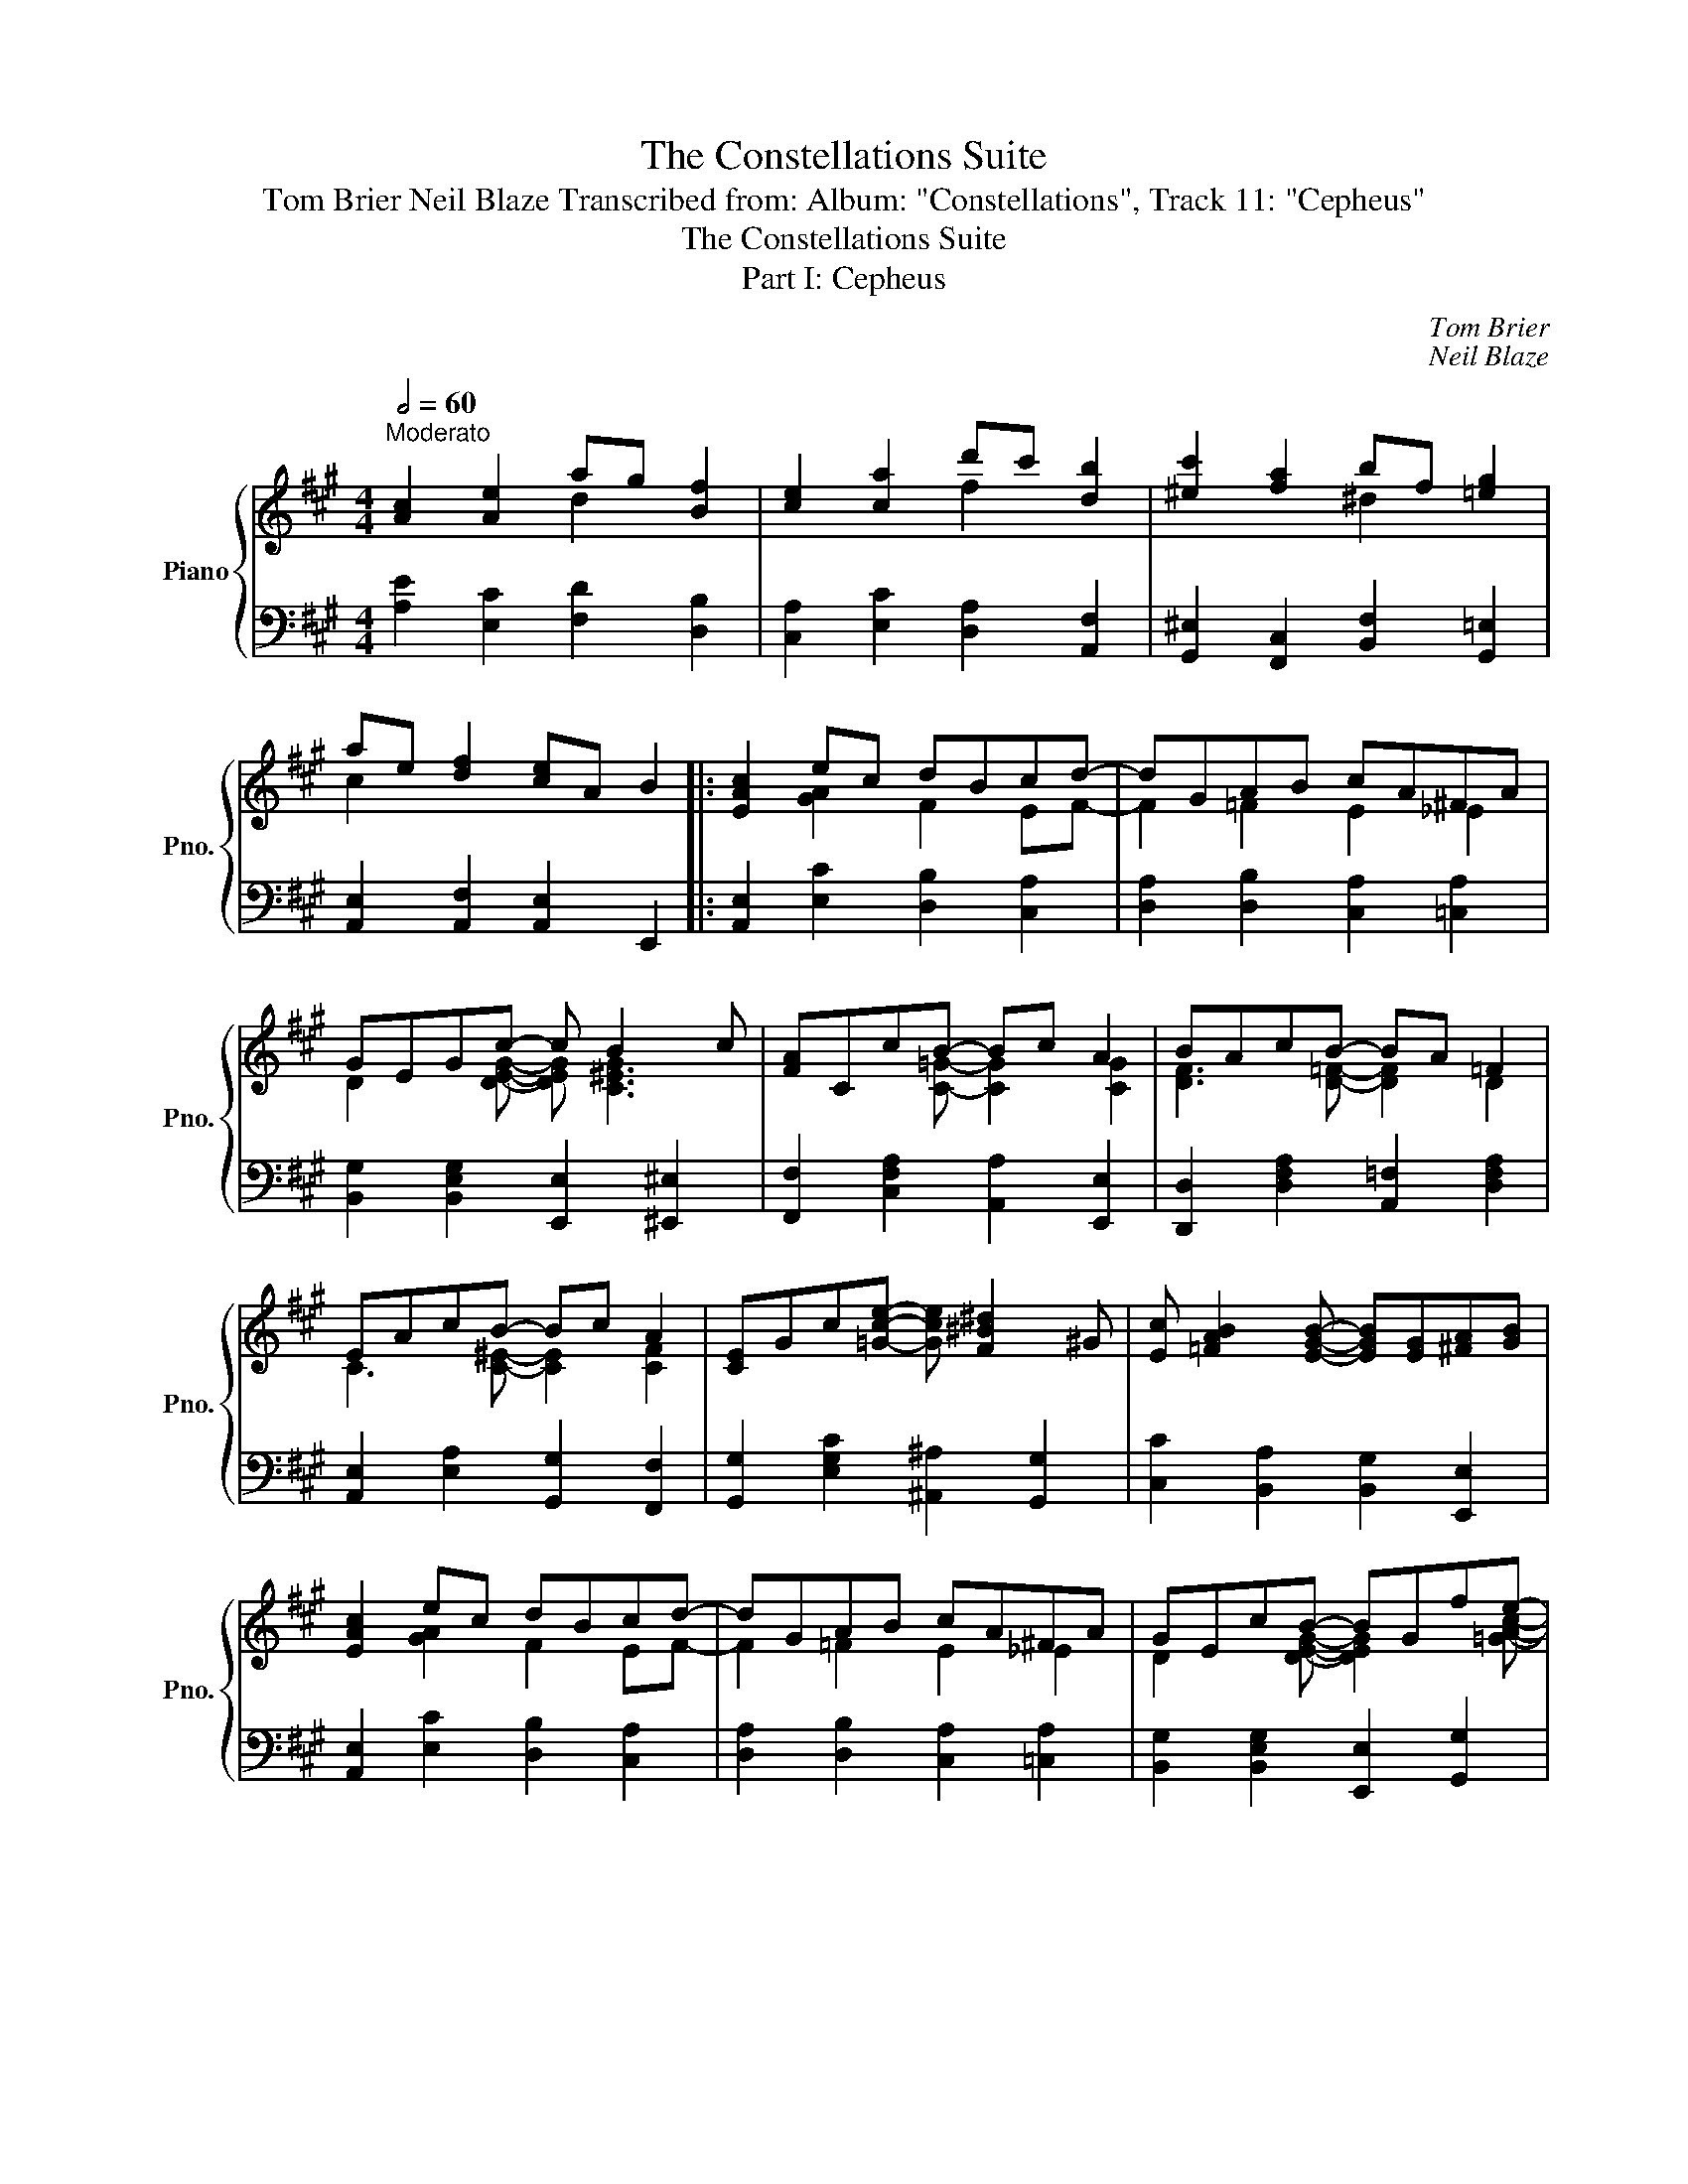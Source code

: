 X:1
T:The Constellations Suite
T:Tom Brier Neil Blaze Transcribed from: Album: "Constellations", Track 11: "Cepheus" 
T:The Constellations Suite
T:Part I: Cepheus
C:Tom Brier
C:Neil Blaze
%%score { ( 1 2 ) | 3 }
L:1/8
Q:1/2=60
M:4/4
K:A
V:1 treble nm="Piano" snm="Pno."
V:2 treble 
V:3 bass 
V:1
"^Moderato" [Ac]2 [Ae]2 ag [Bf]2 | [ce]2 [ca]2 d'c' [db]2 | [^ec']2 [fa]2 bf [=eg]2 | %3
 ae [df]2 [ce]A B2 |: [EAc]2 ec dBcd- | dGAB cA^FA | GEGc- c B2 c | [FA]CcB- Bc A2 | BAcB- BA =F2 | %9
 EAcB- Bc A2 | [CE]Gc[=Gce]- [Gce] [F^B^d]2 ^G | [Ec] [=FAB]2 [EGB]- [EGB][EG][^FA][GB] | %12
 [EAc]2 ec dBcd- | dGAB cA^FA | GEcB- BGfe- | ecba- abc'b- | bafb- ba=fb- | baef- [Acf]F[^Ac]e | %18
 [Bd]DF[=Fd]- dB [Gc]2 |1 [CEA]2 [GAe]2 [Fd]2 [DB]2 :|2 [CEA]2 [CE][DF]- [DF][EG][FA][GB] |: %21
 [EAc]2 [Ae][da]- [da]g [Af]2 | [Ace]2 [ca][fd']- [fd']c' [db]2 | %23
 [ec']2 [ca][df]- [df][fa][eg][df] | [ce]4- [ce]=G^Ac | deG[^EGc]- [EGc] B2 c | %26
 BcF[B,^EG]- [B,EG] [A,CF]2 C | ^B,^DF[B,DFA]- [B,DFA] G2 F | [B,^EG]4 [=EGBd]4 | %29
 [EAc]2 [Ae][da]- [da]g [Bf]2 | [ce]2 [ca][fd']- [fd']c' [db]2 | [^ec']2 [Bg][ca]- [ca][Bg][Af]=e | %32
 [^db]2 [ca][Bg]- gefg | [ca]2 e[d=f]- [df]GAB | [^Ec]2 G[FA]- [FA]F[=EG]A | %35
 [^DB]2 F[=DG]- [DG]E [DGc]2 |1 [CEA]2 cA [DGB]Efd :|2 [CEA]2 Bc d[df][ce][Bd] || [EAc]2 ec dBcd- | %39
 dGAB cA^FA | GEGc- c B2 c | [FA]CcB- Bc A2 | BAcB- BA =F2 | EAcB- Bc A2 | %44
 [CE]Gc[=Gce]- [Gce] [F^B^d]2 ^G | [Ec] [=FAB]2 [EGB]- [EGB][EG][^FA][GB] | [EAc]2 ec dBcd- | %47
 dGAB cA^FA | GEcB- BGfe- | ecba- abc'b- | bafb- ba=fb- | baef- [Acf]F[^Ac]e | %52
 [Bd]DF[=Fd]- dB [DGc]2 | [CEA]4 [A,CEA]4 ||[K:C#min] [CA]A,GF- FG [A,CF]2 | [CA]A,GF- FG [A,CF]2 | %56
 [CA]FG[=CFA]- [CFA]GFA | [B,C^EG]4 [CEGBc]4 |: [CA]A,G[A,^B,F]- [A,B,F]A[=B,CG]^E | %59
 [CF]^A,E[B,=D]- [B,D][CE] [DF]2 | [B,C^E][DF][EG][A,CFA]- [A,CFA][B,B] [CFAc]2 | %61
 [^B,FG^B][Cc][Dd][^E=Bc^e]- [EBce][Ff] [GBeg]2 | [F^Acf]2 [Cc][EBe]- [EBe] [=DFB=d]2 [B,B] | %63
 [C^EGBc]2 [G,G][B,FB]- [B,FB] [=A,^C^F=A]2 [G,G] | [CDF]A,G[CDFA]- [CDFA] [A,F]2 G | %65
 [G,E]B,E[B,^EG]- [B,EG] [Cc]2 [B,B] | [CA]A,G[A,^B,F]- [A,B,F]A[=B,CG]^E | %67
 [CF]^A,E[B,=D]- [B,D][CE] [DF]2 | [B,C^E][DF][EG][A,CFA]- [A,CFA][B,B] [CFAc]2 | %69
 [^B,FG^B][Cc][Dd][^E=Bc^e]- [EBce][Ff] [GBeg]2 | [F^Acf]2 [Cc][EBe]- [EBe] [=DFB=d]2 [B,B] | %71
 [C^EGBc]2 [G,G][B,FB]- [B,FB] [=A,^C^F=A]2 [G,G] | [^B,F]GA[C^EGc]- [CEGc]B[=B,=DG]A |1 %73
 [A,CF]2 ^EF [CEG]2 FG :|2 [A,CF]2 GA [GB]2 c=d ||[K:A] [Ac]2 [Ae]2 ag [Bf]2 | %76
 [ce]2 [ca]2 d'c' [db]2 | [^ec']2 [fa]2 bf [=eg]2 | ae [df]2 [ce]A B2 || [EAc]2 ec dBcd- | %80
 dGAB cA^FA | GEGc- c B2 c | [FA]CcB- Bc A2 | BAcB- BA =F2 | EAcB- Bc A2 | %85
 [CE]Gc[=Gce]- [Gce] [F^B^d]2 ^G | [Ec] [=FAB]2 [EGB]- [EGB][EG][^FA][GB] | [EAc]2 ec dBcd- | %88
 dGAB cA^FA | GEcB- BGfe- | ecba- abc'b- | bafb- ba=fb- | baef- [Acf]F[^Ac]e | %93
 [Bd]DF[=Fd]- dB [Gc]2 | !fermata![A,CFA]2 !fermata![A,DF]2 !fermata![A,CE]4 |] %95
V:2
 x4 d2 x2 | x4 f2 x2 | x4 ^d2 x2 | c2 x6 |: x2 [GA]2 F2 EF- | F2 =F2 E2 _E2 | %6
 D2 x [DEG]- [DEG] [C^EG]3 | x3 [C=G]- [CG]2 [CG]2 | [DF]3 [D=F]- [DF]2 D2 | %9
 C3 [C^E]- [CE]2 [CF]2 | x8 | x8 | x2 [GA]2 F2 EF- | F2 =F2 E2 _E2 | D2 x [DEG]- [DEG]2 x [=GAc]- | %15
 [GAc]3 [c=g]- [cg]3 d- | d2 Bd- d2 Bc- | c2 A[^Ac]- x4 | x4 F2 x2 |1 x8 :|2 x8 |: x8 | x8 | x8 | %24
 x8 | [EG]2 x3 [C^E]3 | [CF]2 x6 | x8 | x8 | x8 | x8 | x8 | x4 B2 =d2 | x8 | x8 | x8 |1 x8 :|2 %37
 x8 || x2 [GA]2 F2 EF- | F2 =F2 E2 _E2 | D2 x [DEG]- [DEG] [C^EG]3 | x3 [C=G]- [CG]2 [CG]2 | %42
 [DF]3 [D=F]- [DF]2 D2 | C3 [C^E]- [CE]2 [CF]2 | x8 | x8 | x2 [GA]2 F2 EF- | F2 =F2 E2 _E2 | %48
 D2 x [DEG]- [DEG]2 x [=GAc]- | [GAc]3 [c=g]- [cg]3 d- | d2 Bd- d2 Bc- | c2 A[^Ac]- x4 | x4 F2 x2 | %53
 x8 ||[K:C#min] x8 | x8 | x8 | x8 |: x8 | x8 | x8 | x8 | x8 | x8 | x8 | x8 | x8 | x8 | x8 | x8 | %70
 x8 | x8 | x8 |1 x8 :|2 x8 ||[K:A] x4 d2 x2 | x4 f2 x2 | x4 ^d2 x2 | c2 x6 || x2 [GA]2 F2 EF- | %80
 F2 =F2 E2 _E2 | D2 x [DEG]- [DEG] [C^EG]3 | x3 [C=G]- [CG]2 [CG]2 | [DF]3 [D=F]- [DF]2 D2 | %84
 C3 [C^E]- [CE]2 [CF]2 | x8 | x8 | x2 [GA]2 F2 EF- | F2 =F2 E2 _E2 | D2 x [DEG]- [DEG]2 x [=GAc]- | %90
 [GAc]3 [c=g]- [cg]3 d- | d2 Bd- d2 Bc- | c2 A[^Ac]- x4 | x4 F2 x2 | x8 |] %95
V:3
 [A,E]2 [E,C]2 [F,D]2 [D,B,]2 | [C,A,]2 [E,C]2 [D,A,]2 [A,,F,]2 | %2
 [G,,^E,]2 [F,,C,]2 [B,,F,]2 [G,,=E,]2 | [A,,E,]2 [A,,F,]2 [A,,E,]2 E,,2 |: %4
 [A,,E,]2 [E,C]2 [D,B,]2 [C,A,]2 | [D,A,]2 [D,B,]2 [C,A,]2 [=C,A,]2 | %6
 [B,,G,]2 [B,,E,G,]2 [E,,E,]2 [^E,,^E,]2 | [F,,F,]2 [C,F,A,]2 [A,,A,]2 [E,,E,]2 | %8
 [D,,D,]2 [D,F,A,]2 [A,,=F,]2 [D,F,A,]2 | [A,,E,]2 [E,A,]2 [G,,G,]2 [F,,F,]2 | %10
 [G,,G,]2 [E,G,C]2 [^A,,^A,]2 [G,,G,]2 | [C,C]2 [B,,A,]2 [B,,G,]2 [E,,E,]2 | %12
 [A,,E,]2 [E,C]2 [D,B,]2 [C,A,]2 | [D,A,]2 [D,B,]2 [C,A,]2 [=C,A,]2 | %14
 [B,,G,]2 [B,,E,G,]2 [E,,E,]2 [G,,G,]2 | [A,,A,]2 [=G,A,CE]2 [A,,G,]2 [G,A,CE]2 | %16
 [A,,F,]2 [F,A,D]2 [A,,=F,]2 [F,A,D]2 | [G,,E,]2 [=G,,A,]2 [F,,E,^A,]2 [F,A,C]2 | %18
 [B,,F,]2 [F,B,D]2 [=F,A,B,]2 [E,G,B,D]2 |1 [A,,E,]2 [E,C]2 [D,B,]2 [B,,G,]2 :|2 %20
 [A,,E,]4 [B,,A,]2 [B,,G,]2 |: [A,,A,]2 [A,,=G,]2 [A,,F,]2 [F,,D,]2 | %22
 [A,,E,]2 [A,,=G,]2 [A,,F,]2 [B,,A,]2 | [C,A,]2 [A,,G,]2 [A,,F,]2 [A,,D,]2 | C,E,A,B, C ^A,2 =G, | %25
 E,2 B,,2 G,,2 C,,2 | F,,2 C,2 ^E,2 F,2 | G,2 F,2 ^D,2 G,,2 | C, ^E,2 G, B, =E,2 G,, | %29
 [A,,A,]2 [A,,=G,]2 [A,,F,]2 [F,,D,]2 | [A,,E,]2 [A,,=G,]2 [A,,F,]2 [B,,A,]2 | %31
 [C,G,]2 [^E,C]2 [F,C]2 [C,A,]2 | [B,,A,]2 [^D,B,]2 [E,B,]2 [=D,B,]2 | %33
 [C,A,]2 [A,,=G,]2 [D,,A,,=F,]2 [F,A,D]2 | [C,,C,]2 [^E,,^E,]2 [F,,F,]2 [C,C]2 | %35
 [B,,B,]2 [B,,A,]2 [B,,G,]2 [E,,E,]2 |1 [A,,A,]4 [E,G,B,]4 :|2 [A,,A,]4 [E,B,]4 || %38
 [A,,E,]2 [E,C]2 [D,B,]2 [C,A,]2 | [D,A,]2 [D,B,]2 [C,A,]2 [=C,A,]2 | %40
 [B,,G,]2 [B,,E,G,]2 [E,,E,]2 [^E,,^E,]2 | [F,,F,]2 [C,F,A,]2 [A,,A,]2 [E,,E,]2 | %42
 [D,,D,]2 [D,F,A,]2 [A,,=F,]2 [D,F,A,]2 | [A,,E,]2 [E,A,]2 [G,,G,]2 [F,,F,]2 | %44
 [G,,G,]2 [E,G,C]2 [^A,,^A,]2 [G,,G,]2 | [C,C]2 [B,,A,]2 [B,,G,]2 [E,,E,]2 | %46
 [A,,E,]2 [E,C]2 [D,B,]2 [C,A,]2 | [D,A,]2 [D,B,]2 [C,A,]2 [=C,A,]2 | %48
 [B,,G,]2 [B,,E,G,]2 [E,,E,]2 [G,,G,]2 | [A,,A,]2 [=G,A,CE]2 [A,,G,]2 [G,A,CE]2 | %50
 [A,,F,]2 [F,A,D]2 [A,,=F,]2 [F,A,D]2 | [G,,E,]2 [=G,,A,]2 [F,,E,^A,]2 [F,A,C]2 | %52
 [B,,F,]2 [F,B,D]2 [=F,A,B,]2 [E,G,B,D]2 | A,,2 E,,2 [A,,,A,,]4 || %54
[K:C#min] [F,,F,]3 [A,C]- [A,C]2 [F,,F,]2 | [E,,E,]3 [A,C]- [A,C]2 [E,,E,]2 | %56
 [D,,D,]3 [=D,,=D,]- [D,,D,]2 A,,2 | G,,2 C,,2 C,4 |: [F,,F,]2 [E,,E,]2 [=D,,=D,]2 [C,,C,]2 | %59
 [^A,,,^A,,]2 [F,,,F,,]2 [B,,,B,,]2 [=D,,=D,]2 | [C,,C,]2 [^E,,^E,]2 [F,,F,]2 [=E,,=E,]2 | %61
 [D,,D,]2 [^B,,,^B,,]2 [C,,C,]2 [=B,,,=B,,]2 | ^A,,,2 F,,,2 B,,,F,, =D,,2 | %63
 [B,,,B,,]2 [^E,,,^E,,]2 F,,C,A,,F,, | B,,4 B,,,2 B,,2 | %65
 [E,,E,]2 [=D,,=D,][C,,C,]- [C,,C,]2 [^E,,^E,]2 | [F,,F,]2 [E,,E,]2 [=D,,=D,]2 [C,,C,]2 | %67
 [^A,,,^A,,]2 [F,,,F,,]2 [B,,,B,,]2 [=D,,=D,]2 | [C,,C,]2 [^E,,^E,]2 [F,,F,]2 [=E,,=E,]2 | %69
 [D,,D,]2 [^B,,,^B,,]2 [C,,C,]2 [=B,,,=B,,]2 | ^A,,,2 F,,,2 B,,,F,, =D,,2 | %71
 [B,,,B,,]2 [^E,,,^E,,]2 F,,C,A,,F,, | [=D,,=D,]3 [C,,C,]- [C,,C,]2 [C,,C,]2 |1 %73
 [F,,F,]4 [C,,C,]4 :|2 [F,,F,]4 [E,B,]4 ||[K:A] [A,E]2 [E,C]2 [F,D]2 [D,B,]2 | %76
 [C,A,]2 [E,C]2 [D,A,]2 [A,,F,]2 | [G,,^E,]2 [F,,C,]2 [B,,F,]2 [G,,=E,]2 | %78
 [A,,E,]2 [A,,F,]2 [A,,E,]2 E,,2 || [A,,E,]2 [E,C]2 [D,B,]2 [C,A,]2 | %80
 [D,A,]2 [D,B,]2 [C,A,]2 [=C,A,]2 | [B,,G,]2 [B,,E,G,]2 [E,,E,]2 [^E,,^E,]2 | %82
 [F,,F,]2 [C,F,A,]2 [A,,A,]2 [E,,E,]2 | [D,,D,]2 [D,F,A,]2 [A,,=F,]2 [D,F,A,]2 | %84
 [A,,E,]2 [E,A,]2 [G,,G,]2 [F,,F,]2 | [G,,G,]2 [E,G,C]2 [^A,,^A,]2 [G,,G,]2 | %86
 [C,C]2 [B,,A,]2 [B,,G,]2 [E,,E,]2 | [A,,E,]2 [E,C]2 [D,B,]2 [C,A,]2 | %88
 [D,A,]2 [D,B,]2 [C,A,]2 [=C,A,]2 | [B,,G,]2 [B,,E,G,]2 [E,,E,]2 [G,,G,]2 | %90
 [A,,A,]2 [=G,A,CE]2 [A,,G,]2 [G,A,CE]2 | [A,,F,]2 [F,A,D]2 [A,,=F,]2 [F,A,D]2 | %92
 [G,,E,]2 [=G,,A,]2 [F,,E,^A,]2 [F,A,C]2 | [B,,F,]2 [F,B,D]2 [=F,A,B,]2 [E,G,B,D]2 | %94
 [F,,C,F,]2 [D,,D,]2 [A,,,A,,]4 |] %95

